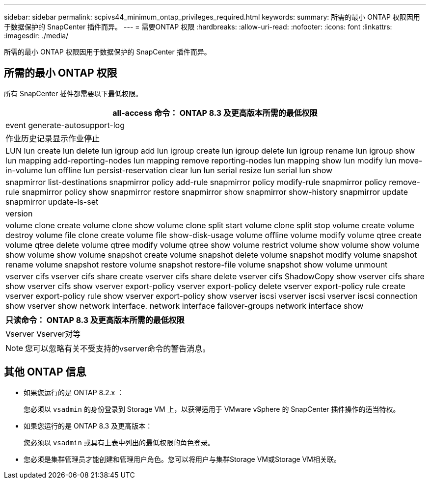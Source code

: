 ---
sidebar: sidebar 
permalink: scpivs44_minimum_ontap_privileges_required.html 
keywords:  
summary: 所需的最小 ONTAP 权限因用于数据保护的 SnapCenter 插件而异。 
---
= 需要ONTAP 权限
:hardbreaks:
:allow-uri-read: 
:nofooter: 
:icons: font
:linkattrs: 
:imagesdir: ./media/


[role="lead"]
所需的最小 ONTAP 权限因用于数据保护的 SnapCenter 插件而异。



== 所需的最小 ONTAP 权限

所有 SnapCenter 插件都需要以下最低权限。

|===
| all-access 命令： ONTAP 8.3 及更高版本所需的最低权限 


| event generate-autosupport-log 


| 作业历史记录显示作业停止 


| LUN lun create lun delete lun igroup add lun igroup create lun igroup delete lun igroup rename lun igroup show lun mapping add-reporting-nodes lun mapping remove reporting-nodes lun mapping show lun modify lun move-in-volume lun offline lun persist-reservation clear lun lun serial resize lun serial lun show 


| snapmirror list-destinations snapmirror policy add-rule snapmirror policy modify-rule snapmirror policy remove-rule snapmirror policy show snapmirror restore snapmirror show snapmirror show-history snapmirror update snapmirror update-ls-set 


| version 


| volume clone create volume clone show volume clone split start volume clone split stop volume create volume destroy volume file clone create volume file show-disk-usage volume offline volume modify volume qtree create volume qtree delete volume qtree modify volume qtree show volume restrict volume show volume show volume show volume show volume snapshot create volume snapshot delete volume snapshot modify volume snapshot rename volume snapshot restore volume snapshot restore-file volume snapshot show volume unmount 


| vserver cifs vserver cifs share create vserver cifs share delete vserver cifs ShadowCopy show vserver cifs share show vserver cifs show vserver export-policy vserver export-policy delete vserver export-policy rule create vserver export-policy rule show vserver export-policy show vserver iscsi vserver iscsi vserver iscsi connection show vserver show network interface. network interface failover-groups network interface show 
|===
|===
| 只读命令： ONTAP 8.3 及更高版本所需的最低权限 


| Vserver Vserver对等 
|===

NOTE: 您可以忽略有关不受支持的vserver命令的警告消息。



== 其他 ONTAP 信息

* 如果您运行的是 ONTAP 8.2.x ：
+
您必须以 `vsadmin` 的身份登录到 Storage VM 上，以获得适用于 VMware vSphere 的 SnapCenter 插件操作的适当特权。

* 如果您运行的是 ONTAP 8.3 及更高版本：
+
您必须以 `vsadmin` 或具有上表中列出的最低权限的角色登录。

* 您必须是集群管理员才能创建和管理用户角色。您可以将用户与集群Storage VM或Storage VM相关联。

